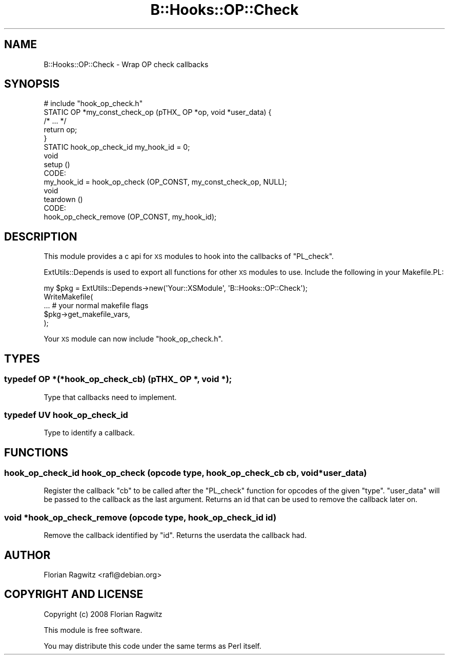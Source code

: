 .\" Automatically generated by Pod::Man 2.23 (Pod::Simple 3.14)
.\"
.\" Standard preamble:
.\" ========================================================================
.de Sp \" Vertical space (when we can't use .PP)
.if t .sp .5v
.if n .sp
..
.de Vb \" Begin verbatim text
.ft CW
.nf
.ne \\$1
..
.de Ve \" End verbatim text
.ft R
.fi
..
.\" Set up some character translations and predefined strings.  \*(-- will
.\" give an unbreakable dash, \*(PI will give pi, \*(L" will give a left
.\" double quote, and \*(R" will give a right double quote.  \*(C+ will
.\" give a nicer C++.  Capital omega is used to do unbreakable dashes and
.\" therefore won't be available.  \*(C` and \*(C' expand to `' in nroff,
.\" nothing in troff, for use with C<>.
.tr \(*W-
.ds C+ C\v'-.1v'\h'-1p'\s-2+\h'-1p'+\s0\v'.1v'\h'-1p'
.ie n \{\
.    ds -- \(*W-
.    ds PI pi
.    if (\n(.H=4u)&(1m=24u) .ds -- \(*W\h'-12u'\(*W\h'-12u'-\" diablo 10 pitch
.    if (\n(.H=4u)&(1m=20u) .ds -- \(*W\h'-12u'\(*W\h'-8u'-\"  diablo 12 pitch
.    ds L" ""
.    ds R" ""
.    ds C` ""
.    ds C' ""
'br\}
.el\{\
.    ds -- \|\(em\|
.    ds PI \(*p
.    ds L" ``
.    ds R" ''
'br\}
.\"
.\" Escape single quotes in literal strings from groff's Unicode transform.
.ie \n(.g .ds Aq \(aq
.el       .ds Aq '
.\"
.\" If the F register is turned on, we'll generate index entries on stderr for
.\" titles (.TH), headers (.SH), subsections (.SS), items (.Ip), and index
.\" entries marked with X<> in POD.  Of course, you'll have to process the
.\" output yourself in some meaningful fashion.
.ie \nF \{\
.    de IX
.    tm Index:\\$1\t\\n%\t"\\$2"
..
.    nr % 0
.    rr F
.\}
.el \{\
.    de IX
..
.\}
.\"
.\" Accent mark definitions (@(#)ms.acc 1.5 88/02/08 SMI; from UCB 4.2).
.\" Fear.  Run.  Save yourself.  No user-serviceable parts.
.    \" fudge factors for nroff and troff
.if n \{\
.    ds #H 0
.    ds #V .8m
.    ds #F .3m
.    ds #[ \f1
.    ds #] \fP
.\}
.if t \{\
.    ds #H ((1u-(\\\\n(.fu%2u))*.13m)
.    ds #V .6m
.    ds #F 0
.    ds #[ \&
.    ds #] \&
.\}
.    \" simple accents for nroff and troff
.if n \{\
.    ds ' \&
.    ds ` \&
.    ds ^ \&
.    ds , \&
.    ds ~ ~
.    ds /
.\}
.if t \{\
.    ds ' \\k:\h'-(\\n(.wu*8/10-\*(#H)'\'\h"|\\n:u"
.    ds ` \\k:\h'-(\\n(.wu*8/10-\*(#H)'\`\h'|\\n:u'
.    ds ^ \\k:\h'-(\\n(.wu*10/11-\*(#H)'^\h'|\\n:u'
.    ds , \\k:\h'-(\\n(.wu*8/10)',\h'|\\n:u'
.    ds ~ \\k:\h'-(\\n(.wu-\*(#H-.1m)'~\h'|\\n:u'
.    ds / \\k:\h'-(\\n(.wu*8/10-\*(#H)'\z\(sl\h'|\\n:u'
.\}
.    \" troff and (daisy-wheel) nroff accents
.ds : \\k:\h'-(\\n(.wu*8/10-\*(#H+.1m+\*(#F)'\v'-\*(#V'\z.\h'.2m+\*(#F'.\h'|\\n:u'\v'\*(#V'
.ds 8 \h'\*(#H'\(*b\h'-\*(#H'
.ds o \\k:\h'-(\\n(.wu+\w'\(de'u-\*(#H)/2u'\v'-.3n'\*(#[\z\(de\v'.3n'\h'|\\n:u'\*(#]
.ds d- \h'\*(#H'\(pd\h'-\w'~'u'\v'-.25m'\f2\(hy\fP\v'.25m'\h'-\*(#H'
.ds D- D\\k:\h'-\w'D'u'\v'-.11m'\z\(hy\v'.11m'\h'|\\n:u'
.ds th \*(#[\v'.3m'\s+1I\s-1\v'-.3m'\h'-(\w'I'u*2/3)'\s-1o\s+1\*(#]
.ds Th \*(#[\s+2I\s-2\h'-\w'I'u*3/5'\v'-.3m'o\v'.3m'\*(#]
.ds ae a\h'-(\w'a'u*4/10)'e
.ds Ae A\h'-(\w'A'u*4/10)'E
.    \" corrections for vroff
.if v .ds ~ \\k:\h'-(\\n(.wu*9/10-\*(#H)'\s-2\u~\d\s+2\h'|\\n:u'
.if v .ds ^ \\k:\h'-(\\n(.wu*10/11-\*(#H)'\v'-.4m'^\v'.4m'\h'|\\n:u'
.    \" for low resolution devices (crt and lpr)
.if \n(.H>23 .if \n(.V>19 \
\{\
.    ds : e
.    ds 8 ss
.    ds o a
.    ds d- d\h'-1'\(ga
.    ds D- D\h'-1'\(hy
.    ds th \o'bp'
.    ds Th \o'LP'
.    ds ae ae
.    ds Ae AE
.\}
.rm #[ #] #H #V #F C
.\" ========================================================================
.\"
.IX Title "B::Hooks::OP::Check 3"
.TH B::Hooks::OP::Check 3 "2011-09-10" "perl v5.12.4" "User Contributed Perl Documentation"
.\" For nroff, turn off justification.  Always turn off hyphenation; it makes
.\" way too many mistakes in technical documents.
.if n .ad l
.nh
.SH "NAME"
B::Hooks::OP::Check \- Wrap OP check callbacks
.SH "SYNOPSIS"
.IX Header "SYNOPSIS"
.Vb 1
\&    # include "hook_op_check.h"
\&
\&    STATIC OP *my_const_check_op (pTHX_ OP *op, void *user_data) {
\&        /* ... */
\&        return op;
\&    }
\&
\&    STATIC hook_op_check_id my_hook_id = 0;
\&
\&    void
\&    setup ()
\&        CODE:
\&            my_hook_id = hook_op_check (OP_CONST, my_const_check_op, NULL);
\&
\&    void
\&    teardown ()
\&        CODE:
\&            hook_op_check_remove (OP_CONST, my_hook_id);
.Ve
.SH "DESCRIPTION"
.IX Header "DESCRIPTION"
This module provides a c api for \s-1XS\s0 modules to hook into the callbacks of
\&\f(CW\*(C`PL_check\*(C'\fR.
.PP
ExtUtils::Depends is used to export all functions for other \s-1XS\s0 modules to
use. Include the following in your Makefile.PL:
.PP
.Vb 5
\&    my $pkg = ExtUtils::Depends\->new(\*(AqYour::XSModule\*(Aq, \*(AqB::Hooks::OP::Check\*(Aq);
\&    WriteMakefile(
\&        ... # your normal makefile flags
\&        $pkg\->get_makefile_vars,
\&    );
.Ve
.PP
Your \s-1XS\s0 module can now include \f(CW\*(C`hook_op_check.h\*(C'\fR.
.SH "TYPES"
.IX Header "TYPES"
.SS "typedef \s-1OP\s0 *(*hook_op_check_cb) (pTHX_ \s-1OP\s0 *, void *);"
.IX Subsection "typedef OP *(*hook_op_check_cb) (pTHX_ OP *, void *);"
Type that callbacks need to implement.
.SS "typedef \s-1UV\s0 hook_op_check_id"
.IX Subsection "typedef UV hook_op_check_id"
Type to identify a callback.
.SH "FUNCTIONS"
.IX Header "FUNCTIONS"
.SS "hook_op_check_id hook_op_check (opcode type, hook_op_check_cb cb, void *user_data)"
.IX Subsection "hook_op_check_id hook_op_check (opcode type, hook_op_check_cb cb, void *user_data)"
Register the callback \f(CW\*(C`cb\*(C'\fR to be called after the \f(CW\*(C`PL_check\*(C'\fR function for
opcodes of the given \f(CW\*(C`type\*(C'\fR. \f(CW\*(C`user_data\*(C'\fR will be passed to the callback as
the last argument. Returns an id that can be used to remove the callback later
on.
.SS "void *hook_op_check_remove (opcode type, hook_op_check_id id)"
.IX Subsection "void *hook_op_check_remove (opcode type, hook_op_check_id id)"
Remove the callback identified by \f(CW\*(C`id\*(C'\fR. Returns the userdata the callback had.
.SH "AUTHOR"
.IX Header "AUTHOR"
Florian Ragwitz <rafl@debian.org>
.SH "COPYRIGHT AND LICENSE"
.IX Header "COPYRIGHT AND LICENSE"
Copyright (c) 2008 Florian Ragwitz
.PP
This module is free software.
.PP
You may distribute this code under the same terms as Perl itself.

